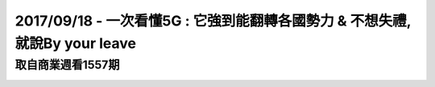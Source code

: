 2017/09/18 - 一次看懂5G : 它強到能翻轉各國勢力 & 不想失禮,就說By your leave
==========================================================================================================================================

取自商業週看1557期
------------------------------------------------------

.. image:: Images/20170918-1.jpg

.. image:: Images/20170918-2.jpg

.. image:: Images/20170918-3.jpg

.. image:: Images/20170918-4.jpg

.. image:: Images/20170918-5.jpg


